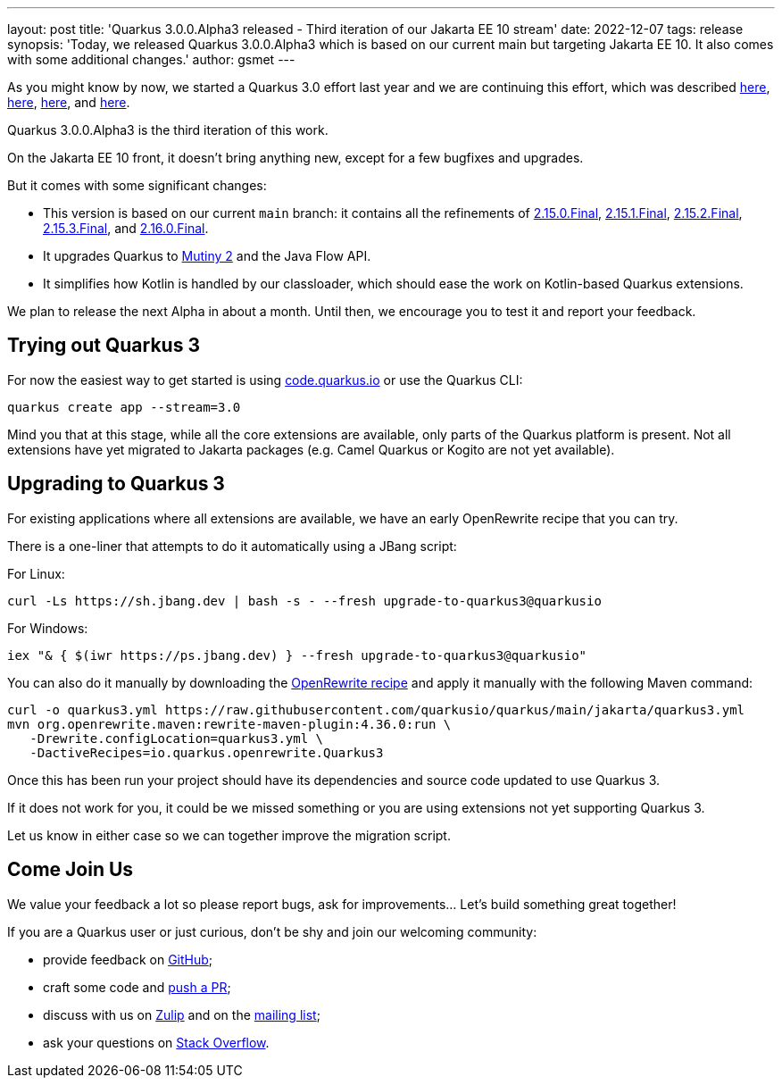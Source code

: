 ---
layout: post
title: 'Quarkus 3.0.0.Alpha3 released - Third iteration of our Jakarta EE 10 stream'
date: 2022-12-07
tags: release
synopsis: 'Today, we released Quarkus 3.0.0.Alpha3 which is based on our current main but targeting Jakarta EE 10. It also comes with some additional changes.'
author: gsmet
---

As you might know by now, we started a Quarkus 3.0 effort last year and we are continuing this effort, which was described https://quarkus.io/blog/road-to-quarkus-3/[here], https://quarkus.io/blog/our-bumpy-road-to-jakarta-ee-10/[here], https://quarkus.io/blog/quarkus-3-0-0-alpha1-released/[here], and https://quarkus.io/blog/quarkus-3-0-0-alpha2-released/[here].

Quarkus 3.0.0.Alpha3 is the third iteration of this work.

On the Jakarta EE 10 front, it doesn't bring anything new, except for a few bugfixes and upgrades.

But it comes with some significant changes:

- This version is based on our current `main` branch: it contains all the refinements of https://quarkus.io/blog/quarkus-2-15-0-final-released/[2.15.0.Final], https://quarkus.io/blog/quarkus-2-15-1-final-released/[2.15.1.Final], https://quarkus.io/blog/quarkus-2-15-2-final-released/[2.15.2.Final], https://quarkus.io/blog/quarkus-2-15-3-final-released/[2.15.3.Final], and https://quarkus.io/blog/quarkus-2-16-0-final-released/[2.16.0.Final].
- It upgrades Quarkus to https://smallrye.io/smallrye-mutiny/2.0.0/reference/migrating-to-mutiny-2/[Mutiny 2] and the Java Flow API.
- It simplifies how Kotlin is handled by our classloader, which should ease the work on Kotlin-based Quarkus extensions.

We plan to release the next Alpha in about a month.
Until then, we encourage you to test it and report your feedback.

== Trying out Quarkus 3

For now the easiest way to get started is using https://code.quarkus.io/?S=io.quarkus.platform%3A3.0[code.quarkus.io] or use the Quarkus CLI:

[source,bash]
----
quarkus create app --stream=3.0
----

Mind you that at this stage, while all the core extensions are available, only parts of the Quarkus platform is present. Not all extensions have yet migrated to Jakarta packages (e.g. Camel Quarkus or Kogito are not yet available).

== Upgrading to Quarkus 3

For existing applications where all extensions are available, we have an early OpenRewrite recipe that you can try.

There is a one-liner that attempts to do it automatically using a JBang script:

For Linux:

[source,bash]
----
curl -Ls https://sh.jbang.dev | bash -s - --fresh upgrade-to-quarkus3@quarkusio
----

For Windows:

[source,bash]
----
iex "& { $(iwr https://ps.jbang.dev) } --fresh upgrade-to-quarkus3@quarkusio"
----

You can also do it manually by downloading the https://raw.githubusercontent.com/quarkusio/quarkus/main/jakarta/quarkus3.yml[OpenRewrite recipe] and apply it manually with the following Maven command:

[source,bash]
----
curl -o quarkus3.yml https://raw.githubusercontent.com/quarkusio/quarkus/main/jakarta/quarkus3.yml
mvn org.openrewrite.maven:rewrite-maven-plugin:4.36.0:run \
   -Drewrite.configLocation=quarkus3.yml \
   -DactiveRecipes=io.quarkus.openrewrite.Quarkus3
----

Once this has been run your project should have its dependencies and source code updated to use Quarkus 3.

If it does not work for you, it could be we missed something or you are using extensions not yet supporting Quarkus 3.

Let us know in either case so we can together improve the migration script.

== Come Join Us

We value your feedback a lot so please report bugs, ask for improvements... Let's build something great together!

If you are a Quarkus user or just curious, don't be shy and join our welcoming community:

 * provide feedback on https://github.com/quarkusio/quarkus/issues[GitHub];
 * craft some code and https://github.com/quarkusio/quarkus/pulls[push a PR];
 * discuss with us on https://quarkusio.zulipchat.com/[Zulip] and on the https://groups.google.com/d/forum/quarkus-dev[mailing list];
 * ask your questions on https://stackoverflow.com/questions/tagged/quarkus[Stack Overflow].
